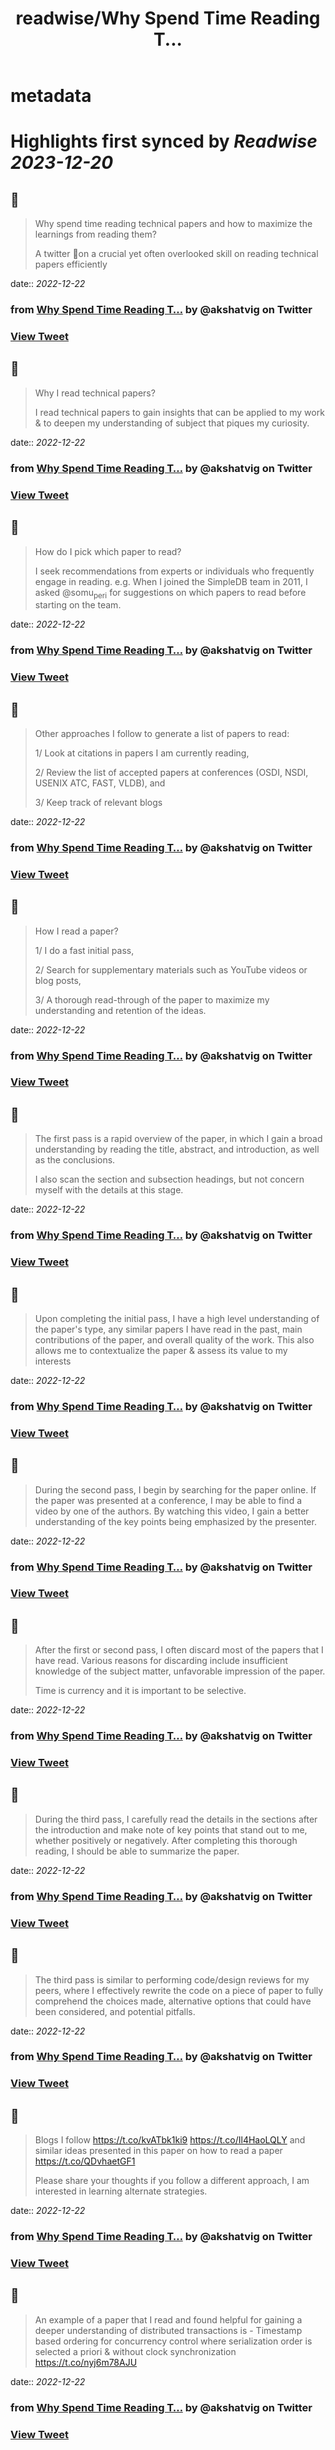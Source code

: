 :PROPERTIES:
:title: readwise/Why Spend Time Reading T...
:END:


* metadata
:PROPERTIES:
:author: [[akshatvig on Twitter]]
:full-title: "Why Spend Time Reading T..."
:category: [[tweets]]
:url: https://twitter.com/akshatvig/status/1605688145420361728
:image-url: https://pbs.twimg.com/profile_images/1583665064611315715/gVX99Bu_.jpg
:END:

* Highlights first synced by [[Readwise]] [[2023-12-20]]
** 📌
#+BEGIN_QUOTE
Why spend time reading technical papers and how to maximize the learnings from reading them?
 
A twitter 🧵on a crucial yet often overlooked skill on reading technical papers efficiently 
#+END_QUOTE
    date:: [[2022-12-22]]
*** from _Why Spend Time Reading T..._ by @akshatvig on Twitter
*** [[https://twitter.com/akshatvig/status/1605688145420361728][View Tweet]]
** 📌
#+BEGIN_QUOTE
Why I read technical papers?
 
I read technical papers to gain insights that can be applied to my work & to deepen my understanding of subject that piques my curiosity. 
#+END_QUOTE
    date:: [[2022-12-22]]
*** from _Why Spend Time Reading T..._ by @akshatvig on Twitter
*** [[https://twitter.com/akshatvig/status/1605688149107253259][View Tweet]]
** 📌
#+BEGIN_QUOTE
How do I pick which paper to read?
 
I seek recommendations from experts or individuals who frequently engage in reading. e.g. When I joined the SimpleDB team in 2011, I asked @somu_peri  for suggestions on which papers to read before starting on the team. 
#+END_QUOTE
    date:: [[2022-12-22]]
*** from _Why Spend Time Reading T..._ by @akshatvig on Twitter
*** [[https://twitter.com/akshatvig/status/1605688152525623296][View Tweet]]
** 📌
#+BEGIN_QUOTE
Other approaches I follow to generate a list of papers to read:
 
1/ Look at citations in papers I am currently reading,
 
2/ Review the list of  accepted papers at conferences (OSDI, NSDI, USENIX ATC, FAST, VLDB), and
 
3/ Keep track of relevant blogs 
#+END_QUOTE
    date:: [[2022-12-22]]
*** from _Why Spend Time Reading T..._ by @akshatvig on Twitter
*** [[https://twitter.com/akshatvig/status/1605688154744246272][View Tweet]]
** 📌
#+BEGIN_QUOTE
How I read a paper?
 
1/ I do a fast initial pass,
 
2/ Search for supplementary materials such as YouTube videos or blog posts,
 
3/ A thorough read-through of the paper to maximize my understanding and retention of the ideas. 
#+END_QUOTE
    date:: [[2022-12-22]]
*** from _Why Spend Time Reading T..._ by @akshatvig on Twitter
*** [[https://twitter.com/akshatvig/status/1605688157994983424][View Tweet]]
** 📌
#+BEGIN_QUOTE
The first pass is a rapid overview of the paper, in which I gain a broad understanding by reading the title, abstract, and introduction, as well as the conclusions.
 
I also scan the section and subsection headings, but not concern myself with the details at this stage. 
#+END_QUOTE
    date:: [[2022-12-22]]
*** from _Why Spend Time Reading T..._ by @akshatvig on Twitter
*** [[https://twitter.com/akshatvig/status/1605688160373313536][View Tweet]]
** 📌
#+BEGIN_QUOTE
Upon completing the initial pass, I have a high level understanding of the paper's type, any similar papers I have read in the past, main contributions of the paper, and overall quality of the work. This also allows me to contextualize the paper & assess its value to my interests 
#+END_QUOTE
    date:: [[2022-12-22]]
*** from _Why Spend Time Reading T..._ by @akshatvig on Twitter
*** [[https://twitter.com/akshatvig/status/1605688163032244225][View Tweet]]
** 📌
#+BEGIN_QUOTE
During the second pass, I begin by searching for the paper online. If the paper was presented at a conference, I may be able to find a video by one of the authors. By watching this video, I gain a better understanding of the key points being emphasized by the presenter. 
#+END_QUOTE
    date:: [[2022-12-22]]
*** from _Why Spend Time Reading T..._ by @akshatvig on Twitter
*** [[https://twitter.com/akshatvig/status/1605688166933045267][View Tweet]]
** 📌
#+BEGIN_QUOTE
After the first or second pass, I often discard most of the papers that I have read. Various reasons for discarding include  insufficient knowledge of the subject matter, unfavorable impression of the paper.
 
Time is currency and it is important to be selective. 
#+END_QUOTE
    date:: [[2022-12-22]]
*** from _Why Spend Time Reading T..._ by @akshatvig on Twitter
*** [[https://twitter.com/akshatvig/status/1605688170225483778][View Tweet]]
** 📌
#+BEGIN_QUOTE
During the third pass, I carefully read the details in the sections after the introduction and make note of key points that stand out to me, whether positively or negatively. After completing this thorough reading, I should be able to summarize the paper. 
#+END_QUOTE
    date:: [[2022-12-22]]
*** from _Why Spend Time Reading T..._ by @akshatvig on Twitter
*** [[https://twitter.com/akshatvig/status/1605688174742642688][View Tweet]]
** 📌
#+BEGIN_QUOTE
The third pass is similar to performing code/design reviews for my peers, where I effectively rewrite the code on a piece of paper to fully comprehend the choices made, alternative options that could have been considered, and potential pitfalls. 
#+END_QUOTE
    date:: [[2022-12-22]]
*** from _Why Spend Time Reading T..._ by @akshatvig on Twitter
*** [[https://twitter.com/akshatvig/status/1605688176407740417][View Tweet]]
** 📌
#+BEGIN_QUOTE
Blogs I follow https://t.co/kvATbk1ki9 https://t.co/Il4HaoLQLY  and similar ideas presented in this paper on how to read a paper https://t.co/QDvhaetGF1 

Please share your thoughts if you follow a different approach, I am interested in learning alternate strategies. 
#+END_QUOTE
    date:: [[2022-12-22]]
*** from _Why Spend Time Reading T..._ by @akshatvig on Twitter
*** [[https://twitter.com/akshatvig/status/1605688178907586560][View Tweet]]
** 📌
#+BEGIN_QUOTE
An example of a paper that I read and found helpful for gaining a deeper understanding of distributed transactions is - Timestamp based ordering for concurrency control where serialization order is selected a priori & without clock synchronization https://t.co/nyj6m78AJU 
#+END_QUOTE
    date:: [[2022-12-22]]
*** from _Why Spend Time Reading T..._ by @akshatvig on Twitter
*** [[https://twitter.com/akshatvig/status/1605688180724076544][View Tweet]]
